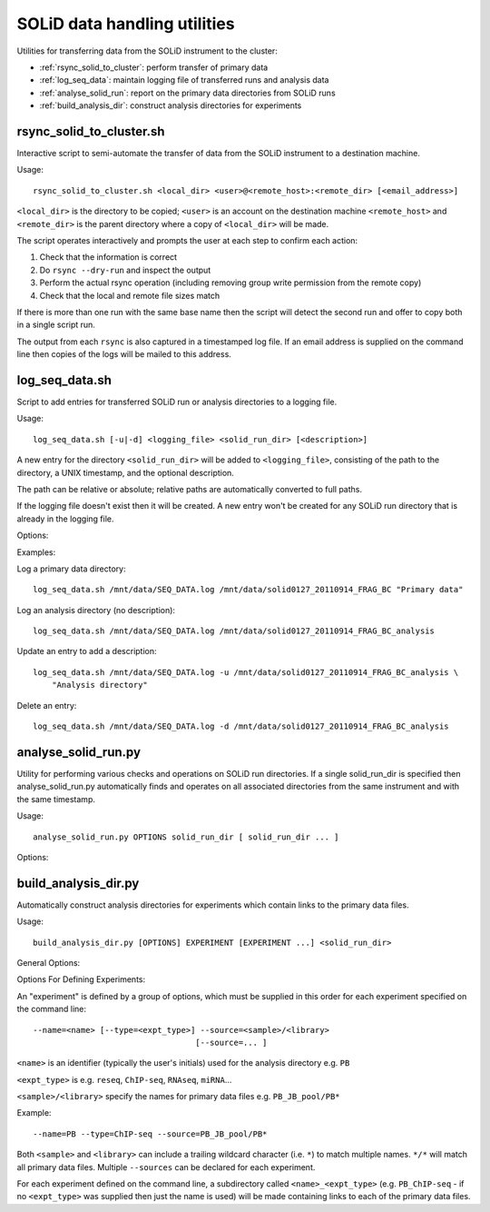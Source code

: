 SOLiD data handling utilities
=============================

Utilities for transferring data from the SOLiD instrument to the cluster:

* :ref:`rsync_solid_to_cluster`: perform transfer of primary data
* :ref:`log_seq_data`: maintain logging file of transferred runs and analysis data
* :ref:`analyse_solid_run`: report on the primary data directories from SOLiD runs
* :ref:`build_analysis_dir`: construct analysis directories for experiments

.. _rsync_solid_to_cluster:

rsync_solid_to_cluster.sh
*************************

Interactive script to semi-automate the transfer of data from the SOLiD
instrument to a destination machine.

Usage::

    rsync_solid_to_cluster.sh <local_dir> <user>@<remote_host>:<remote_dir> [<email_address>]

``<local_dir>`` is the directory to be copied; ``<user>`` is an account on the
destination machine ``<remote_host>`` and ``<remote_dir>`` is the parent directory
where a copy of ``<local_dir>`` will be made.

The script operates interactively and prompts the user at each step to
confirm each action:

1. Check that the information is correct
2. Do ``rsync --dry-run`` and inspect the output
3. Perform the actual rsync operation (including removing group write permission from
   the remote copy)
4. Check that the local and remote file sizes match

If there is more than one run with the same base name then the script will detect the
second run and offer to copy both in a single script run.

The output from each ``rsync`` is also captured in a timestamped log file. If an email
address is supplied on the command line then copies of the logs will be mailed to this
address.

.. _log_seq_data:

log_seq_data.sh
***************

Script to add entries for transferred SOLiD run or analysis directories to a
logging file.

Usage::

    log_seq_data.sh [-u|-d] <logging_file> <solid_run_dir> [<description>]

A new entry for the directory ``<solid_run_dir>`` will be added to
``<logging_file>``, consisting of the path to the directory, a UNIX timestamp,
and the optional description.

The path can be relative or absolute; relative paths are automatically converted
to full paths.

If the logging file doesn't exist then it will be created. A new entry won't be
created for any SOLiD run directory that is already in the logging file.

Options:

.. cmdoption:: -u

    Updates an existing entry

.. cmdoption:: -d

    Deletes an existing entry

Examples:

Log a primary data directory::

    log_seq_data.sh /mnt/data/SEQ_DATA.log /mnt/data/solid0127_20110914_FRAG_BC "Primary data"

Log an analysis directory (no description)::

    log_seq_data.sh /mnt/data/SEQ_DATA.log /mnt/data/solid0127_20110914_FRAG_BC_analysis

Update an entry to add a description::

    log_seq_data.sh /mnt/data/SEQ_DATA.log -u /mnt/data/solid0127_20110914_FRAG_BC_analysis \
        "Analysis directory"

Delete an entry::

    log_seq_data.sh /mnt/data/SEQ_DATA.log -d /mnt/data/solid0127_20110914_FRAG_BC_analysis

.. _analyse_solid_run:

analyse_solid_run.py
********************

Utility for performing various checks and operations on SOLiD run directories.
If a single solid_run_dir is specified then analyse_solid_run.py automatically
finds and operates on all associated directories from the same instrument and
with the same timestamp.

Usage::

    analyse_solid_run.py OPTIONS solid_run_dir [ solid_run_dir ... ]

Options:

.. cmdoption:: --only

    only operate on the specified solid_run_dir, don't
    locate associated run directories

.. cmdoption:: --report

    print a report of the SOLiD run

.. cmdoption:: --report-paths

    in report mode, also print full paths to primary data files

.. cmdoption:: --xls

    write report to Excel spreadsheet

.. cmdoption:: --verify

    do verification checks on SOLiD run directories

.. cmdoption:: --layout

    generate script for laying out analysis directories

.. cmdoption:: --rsync

    generate script for rsyncing data

.. cmdoption:: --copy=COPY_PATTERN

    copy primary data files to pwd from specific library
    where names match ``COPY_PATTERN``, which should be of the
    form ``'<sample>/<library>'``

.. cmdoption:: --gzip=GZIP_PATTERN

    make gzipped copies of primary data files in pwd from
    specific libraries where names match ``GZIP_PATTERN``,
    which should be of the form ``'<sample>/<library>'``

.. cmdoption:: --md5=MD5_PATTERN

    calculate md5sums for primary data files from specific
    libraries where names match ``MD5_PATTERN``, which should
    be of the form ``'<sample>/<library>'``

.. cmdoption:: --md5sum

    calculate md5sums for all primary data files (equivalent to ``--md5=*/*``)

.. cmdoption:: --no-warnings

    suppress warning messages

.. _build_analysis_dir:

build_analysis_dir.py
*********************

Automatically construct analysis directories for experiments which contain links
to the primary data files.

Usage::

    build_analysis_dir.py [OPTIONS] EXPERIMENT [EXPERIMENT ...] <solid_run_dir>

General Options:

.. cmdoption:: --dry-run

    report the operations that would be performed

.. cmdoption:: --debug

    turn on debugging output

.. cmdoption:: --top-dir=<dir>

    create analysis directories as subdirs of ``<dir>``; otherwise create them in
    ``cwd``.

.. cmdoption:: --naming-scheme=<scheme>

    specify naming scheme for links to primary data (one of ``minimal`` - library
    names only, ``partial`` - includes instrument name, datestamp and library name
    (default) or ``full`` - same as source data file

.. cmdoption:: --link=<type>

    type of links to create to primary data files, either ``absolute`` (default) or
    ``relative``

.. cmdoption:: --run-pipeline=<script>

    after creating analysis directories, run the specified ``<script>`` on SOLiD
    data file pairs in each

Options For Defining Experiments:

An "experiment" is defined by a group of options, which must be supplied
in this order for each experiment specified on the command line::

    --name=<name> [--type=<expt_type>] --source=<sample>/<library>
                                      [--source=... ]

``<name>`` is an identifier (typically the user's initials) used for the
analysis directory e.g. ``PB``

``<expt_type>`` is e.g. ``reseq``, ``ChIP-seq``, ``RNAseq``, ``miRNA``...

``<sample>/<library>`` specify the names for primary data files e.g.
``PB_JB_pool/PB*``

Example::

    --name=PB --type=ChIP-seq --source=PB_JB_pool/PB*

Both ``<sample>`` and ``<library>`` can include a trailing wildcard character
(i.e. ``*``) to match multiple names. ``*/*`` will match all primary data files.
Multiple ``--sources`` can be declared for each experiment.

For each experiment defined on the command line, a subdirectory called
``<name>_<expt_type>`` (e.g. ``PB_ChIP-seq`` - if no ``<expt_type>``
was supplied then just the name is used) will be made containing links to
each of the primary data files.
